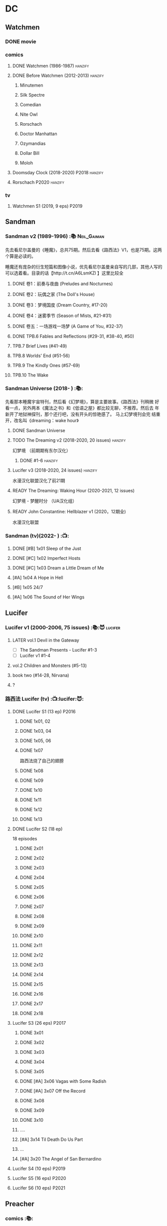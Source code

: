 * DC
** Watchmen
*** DONE movie
*** comics
**** DONE Watchmen (1986-1987) :hanzify:
**** DONE Before Watchmen (2012-2013) :hanzify:
***** Minutemen
***** Silk Spectre
***** Comedian
***** Nite Owl
***** Rorschach
***** Doctor Manhattan
***** Ozymandias
***** Dollar Bill
***** Moloh
**** Doomsday Clock (2018-2020) :P2018:hanzify:
**** Rorschach :P2020:hanzify:
*** tv
**** Watchmen S1 (2019, 9 eps) :P2019:
** Sandman
*** Sandman v2 (1989-1996) :📚:Neil_Gaiman:

先去看尼尔盖曼的《睡魔》，总共75期。然后去看《路西法》V1，也是75期。这两个算是必读的。

睡魔还有庞杂的衍生短篇和图像小说，优先看尼尔盖曼亲自写的几部，其他人写的可以选着看。目录的话【http://t.cn/A6LsmKZl 】这里比较全

**** DONE 卷1：前奏与夜曲 (Preludes and Nocturnes)
**** DONE 卷2：玩偶之家 (The Doll's House)
**** DONE 卷3：梦境国度 (Dream Country, #17-20)
**** DONE 卷4：迷雾季节 (Season of Mists, #21-#31)
CLOSED: <2022-02-05 Sat 17:17>

**** DONE 卷五：一场游戏一场梦 (A Game of You, #32-37)
CLOSED: [2022-03-17 Thu 07:27]

**** DONE TPB.6 Fables and Reflections (#29-31, #38-40, #50)
CLOSED: [2023-04-13 Thu 13:08]

**** TPB.7 Brief Lives (#41-49)
**** TPB.8 Worlds' End (#51-56)
**** TPB.9 The Kindly Ones (#57-69)
**** TPB.10 The Wake
*** Sandman Universe (2018- ) :📚:

先看那本睡魔宇宙特刊，然后看《幻梦境》，算是主要故事。《路西法》刊稍微
好看一点，另外两本《魔法之书》和《低语之屋》都比较无聊，不推荐。然后去
年新开了地狱神探刊，那个还行吧，没有开头的惊艳感了。 马上幻梦境刊会完
结重开，改名叫《dreaming：wake hour》

**** DONE Sandman Universe
CLOSED: [2022-02-03 Thu 11:32]

**** TODO The Dreaming v2 (2018-2020, 20 issues) :hanzify:

幻梦境 （前期期有东尔汉化）

***** DONE #1-6 :hanzify:
CLOSED: [2023-04-18 Tue 23:17]

**** Lucifer v3 (2018-2020, 24 issues) :hanzify:

水漫汉化联盟汉化了前21期

**** READY The Dreaming: Waking Hour (2020-2021, 12 issues)

幻梦境 - 梦醒时分 （UA汉化组）

**** READY John Constantine: Hellblazer v1 (2020，12期全)

水漫汉化联盟

*** Sandman (tv)(2022- ) :📺:
**** DONE [#B] 1x01 Sleep of the Just
CLOSED: [2024-03-03 Sun 19:43]

**** DONE [#C] 1x02 Imperfect Hosts
CLOSED: [2024-03-10 Sun 19:47]

**** DONE [#C] 1x03 Dream a Little Dream of Me
CLOSED: [2024-03-10 Sun 20:33]

**** [#A] 1x04 A Hope in Hell
**** [#B] 1x05 24/7
**** [#A] 1x06 The Sound of Her Wings
** Lucifer
*** Lucifer v1 (2000-2006, 75 issues) :📚:😈:lucifer:
**** LATER vol.1 Devil in the Gateway
DEADLINE: <2022-02-28 Mon>

- [ ] The Sandman Presents - Lucifer #1-3
- [ ] Lucifer v1 #1-4

**** vol.2 Children and Monsters (#5-13)
**** book two (#14-28, Nirvana)
**** ?
*** 路西法 Lucifer (tv) :📺:lucifer:😈:
**** DONE Lucifer S1 (13 ep) :P2016:
***** DONE 1x01, 02
CLOSED: [2022-02-02 Wed 17:07]

***** DONE 1x03, 04
CLOSED: <2022-02-13 Sun 16:07>

***** DONE 1x05, 06
CLOSED: [2022-02-27 Sun 13:08]

***** DONE 1x07
CLOSED: [2022-03-04 Fri 20:16]

路西法烧了自己的翅膀

***** DONE 1x08
CLOSED: [2022-03-08 Tue 20:20]

***** DONE 1x09
CLOSED: [2022-03-19 Sat 11:27]

***** DONE 1x10
CLOSED: [2022-03-26 Sat 18:41]

***** DONE 1x11
CLOSED: [2022-04-01 Fri 20:15]

***** DONE 1x12
CLOSED: [2022-04-02 Sat 20:14]

***** DONE 1x13
CLOSED: [2022-04-04 Mon 19:41]

**** DONE Lucifer S2 (18 ep)

18 episodes

***** DONE 2x01
CLOSED: [2023-01-01 Sun 20:35]

***** DONE 2x02
CLOSED: [2023-02-03 Fri 18:56]

***** DONE 2x03
CLOSED: [2023-02-04 Sat 20:47]

***** DONE 2x04
CLOSED: [2023-02-08 Wed 19:55]

***** DONE 2x05
CLOSED: [2023-02-08 Wed 20:45]

***** DONE 2x06
CLOSED: <2023-02-13 Mon 08:27>

***** DONE 2x07
CLOSED: [2023-02-15 Wed 20:54]

***** DONE 2x08
CLOSED: <2023-02-18 Sat 16:14>

***** DONE 2x09
CLOSED: [2023-02-23 Thu 20:03]

***** DONE 2x10
CLOSED: [2023-02-24 Fri 07:45]

***** DONE 2x11
CLOSED: <2023-03-01 Wed 08:34>

***** DONE 2x12
CLOSED: [2023-03-01 Wed 22:10]

***** DONE 2x13
CLOSED: [2023-03-04 Sat 10:15]

***** DONE 2x14
CLOSED: [2023-03-04 Sat 19:02]

***** DONE 2x15
CLOSED: [2023-03-17 Fri 19:52] SCHEDULED: <2023-03-18 Sat>

***** DONE 2x16
CLOSED: [2023-03-17 Fri 20:36] SCHEDULED: <2023-03-18 Sat>

***** DONE 2x17
CLOSED: [2023-03-25 Sat 19:03] SCHEDULED: <2023-03-29 Wed>

***** DONE 2x18
CLOSED: [2023-03-25 Sat 20:59] SCHEDULED: <2023-03-29 Wed>

**** Lucifer S3 (26 eps) :P2017:
***** DONE 3x01
CLOSED: [2024-02-24 Sat 12:04]

***** DONE 3x02
CLOSED: [2024-02-24 Sat 21:14]

***** DONE 3x03
CLOSED: [2024-02-26 Mon 20:14]

***** DONE 3x04
CLOSED: [2024-03-01 Fri 21:57]

***** DONE 3x05
CLOSED: [2024-03-02 Sat 13:42]

***** DONE [#A] 3x06 Vagas with Some Radish
CLOSED: [2024-03-08 Fri 20:22]

***** DONE [#A] 3x07 Off the Record
CLOSED: [2024-03-09 Sat 08:57]

***** DONE 3x08
CLOSED: [2024-03-11 Mon 08:08]

***** DONE 3x09
CLOSED: [2024-03-13 Wed 21:51]

***** DONE 3x10
CLOSED: [2024-03-16 Sat 20:48]

***** ....
***** [#A] 3x14 Til Death Do Us Part
***** ...
***** [#A] 3x20 The Angel of San Bernardino
**** Lucifer S4 (10 eps) :P2019:
**** Lucifer S5 (16 eps) :P2020:
**** Lucifer S6 (10 eps) :P2021:
** Preacher
*** comics :📚:
**** DONE book 1 (1-12)
**** DONE book 2 (13-26)
**** vol.4 Ancient History
***** OVERDUE Saint of Killers #1-4
DEADLINE: <2022-02-28 Mon>

https://dc.fandom.com/wiki/Saint_of_Killers_(Preacher)

***** The Good Old Boys

与杰西祖母有关的两个人物

***** DONE The Story of You-Know-Who
**** DONE vol.5 Dixie Fried
CLOSED: [2022-02-24 Thu 13:27]

***** DONE Preacher #27-33
***** BLOCK Cassidy: Blood & Whiskey
:PROPERTIES:
:todo:     download
:END:

**** DONE vol.6 War in the Sun
CLOSED: [2022-03-20 Sun 10:45]

***** DONE Preacher 34-40
CLOSED: [2022-03-14 Mon 22:34]

***** DONE One Man's War
CLOSED: [2022-03-20 Sun 10:45]

**** vol.7 Salvation (41-50)
*** tv :📺:
**** DONE Preacher S1 :P2016:
***** DONE 1x01, 02, 03
CLOSED: [2022-01-11 Tue 08:22]

***** DONE 1x04, 05
CLOSED: <2022-01-13 Thu 08:39>

***** DONE 1x06, 07
CLOSED: [2022-01-19 Wed 22:03]

***** DONE 1x08, 09, 10
CLOSED: [2022-01-21 Fri 23:07]

**** DONE Preacher S2 :P2017:

13 episodes

***** DONE 2x01, 02
CLOSED: [2022-01-27 Thu 19:05]

***** DONE 2x03
CLOSED: <2022-01-29 Sat 08:25>

***** DONE 2x04
CLOSED: [2023-02-10 Fri 21:39]

***** DONE 2x05
CLOSED: [2023-02-11 Sat 22:49]

***** DONE 2x06
CLOSED: [2023-02-16 Thu 08:10]

***** DONE 2x07
CLOSED: [2023-02-17 Fri 19:42]

***** DONE 2x08
CLOSED: [2023-02-17 Fri 20:28]

***** DONE 2x09
CLOSED: [2023-02-26 Sun 19:36]

***** DONE 2x10
CLOSED: [2023-02-26 Sun 20:27]

***** DONE 2x11
CLOSED: <2023-03-10 Fri 20:15>

***** DONE 2x12
CLOSED: [2023-03-10 Fri 21:08]

***** DONE 2x13
CLOSED: [2023-03-12 Sun 18:45] SCHEDULED: <2023-03-12 Sun>

**** Preacher S3 :P2018:
**** Preacher S4 :P2019:
** V for Vendetta ...
** Fables :hanzify:

https://fables.fandom.com/wiki/Fables_Wiki

*** Fables 童话中人
**** DONE Fables: Legends in Exile (2002) 流亡传说

 ISBN: 9781563899423

**** READY Fables: Animal Farm (2002) 动物农场

 ISBN: 9781401200770

**** READY Fables: Storybook Love (2004) 童话之恋

 ISBN: 9781401202569

**** Fables: March of the Wooden Soldiers (2005)

 ISBN: 9781401202224

**** Fables: The Mean Seasons (2005)

 ISBN: 9781401204860

**** Fables: Homelands (2005)

 ISBN: 9781401205003

**** Fables: Arabian Nights (and Days) (2006)

 ISBN: 9781401210007

**** Fables: Wolves (2006)

 ISBN: 9781401210014

**** Fables: Sons of Empire (2007)

 ISBN: 9781401213169

**** Fables: The Good Prince (2008)

 ISBN: 9781401216863

**** Fables: War and Pieces (2008)

 ISBN: 9781401219130

**** Fables: The Dark Ages (2009)

 ISBN: 9781401223168

**** Fables: The Great Fables Crossover (2010)

 ISBN: 9781401225728

**** Fables: Witches (2010)

 ISBN: 9781401228804

**** Fables: Rose Red (2011)

 ISBN: 9781401230005

**** Fables: Super Team (2011)

 ISBN: 9781401233068

**** Fables: Inherit the Wind (2012)
**** Fables: Cubs in Toyland (2013)
**** Fables: Snow White (2013)
**** Fables: Camelot (2014)
*** Fairest 绝世佳人
*** Jack of Fables 杰克传？
*** Fables: The Wolf Among Us 我们身边的狼
*** Everafter: From the Pages of Fables 从此以后
*** specials
**** 1001 Nights of Snowfall
**** Peter & Max: A Fables Novel
**** Cinderella: From Fabletown with Love
**** Cinderella: Fables Are Forever
**** The Unwritten Fables
**** The Literals
**** Fables: Werewolves of the Heartland
**** Fairest: In All The Land
**** Batman Vs. Bigby! A Wolf In Gotham
** Y: The Last Man
** Swamp Thing
* Marvel
** Ultimate Marvel
** Spider-Man
*** The Amazing Spider-Man 神奇蜘蛛侠
**** v1 (1963-1998, #001-441)

442 (#1–441 plus #–1) and 31 Annuals

**** v2 (1999-2003, 58 issues and 3 Annuals)
**** v1 cont. (2003-2014, #500-700)

222 issues (#500–700 plus issues #654.1, 679.1, 699.1, 700.1, 700.2, 700.3, 700.4, and 700.5, #789–801) and 6 Annuals


It was replaced by The Superior Spider-Man as part of the Marvel NOW! relaunch of Marvel's comic lines.[1]

**** v3 (2014-2015)

28 (#1–20.1, plus issues #1.1, 1.2, 1.3, 1.4, 1.5, 16.1, 17.1, 18.1, 19.1, and 20.1) and 1 Annual

**** v4 (2015-2017)

38 (#1–32 plus issues #1.1, 1.2, 1.3, 1.4, 1.5, and 1.6) and 1 Annual

**** v5 (2018- )
*** Spectacular Spider-Man 惊世骇俗
**** v1 (1976-1998, 264 issues)

- Peter Parker, the Spectacular Spider-Man (#1-133)
- The Spectacular Spider-Man (#134-263)

**** v2 (2003-2005, 27 issues)
**** v3 (2017-2019, 23 issues)

- Peter Parker: The Spectacular Spider-Man #1-6
- Peter Parker: The Spectacular Spider-Man #297-313

*** Superiror Spider-Man (Otto Octavius) 究级
**** v1 (2013-2014, 34 issues)
**** DONE v2 (2019, 12 issues)
*** Spider-Man 2099 (Miguel O'Hara)
**** v1 (1992-1996, 45 issues)
**** READY v2 (2014-2015, 12 issues) :hanzify:
**** READY v3 (2015-2017, 25 issues) :hanzify:
**** v4 (2020, 1 issue)
*** DONE Event: Spider-Verse (2014-2015)
**** Prelude

- Guardians of the Galaxy	FCBD 2014	
- *The Amazing Spider-Man*	#4–6	

**** Edge of Spider-Verse

- Edge of Spider-Verse	#1–5	
- Spider-Man 2099 (vol. 2)	#5	
- *The Superior Spider-Man* (vol.1) #32–33	
- *The Amazing Spider-Man* (vol. 3)	#7–8	

**** Core series

- *The Amazing Spider-Man* (vol. 3)	#9–15	

**** Tie-in issues

- Scarlet Spiders	#1–3	
- Spider-Man 2099 (vol. 2)	#6–8	
- Spider-Verse (vol. 2)	#1–2	
- Spider-Verse Team-Up	#1–3	
- Spider-Woman (vol. 5)	#1–4	

*** Event: Spider-Geddon (2018)
**** Lead-up

- Edge of Spider-Geddon #1–4
- Superior Octopus #1

**** Main plot

- Spider-Geddon #0–5

**** Tie-ins

- *Peter Parker, The Spectacular Spider-Man* #311–313
- Spider-Force #1–3
- Spider-Geddon Handbook #1
- Spider-Girls #1–3
- Spider-Gwen: Ghost Spider #1–3
- Superior Spider-Man Vol. 2 #1
- Vault of Spiders #1–2

**** Aftermath

- Spider-Gwen: Ghost Spider #4

*** Ultimate Spider-Man

https://en.m.wikipedia.org/wiki/List_of_Ultimate_Spider-Man_story_arcs

**** Ultimate Spider-Man
***** DONE vol.01 Power and Responsibility
***** DONE vol.02 Learning Curve (#8-13)
***** Ultimate Marvel Team-Up vol.1
***** DONE vol.03 Double Trouble
***** Ultimate Marvel Team-Up vol.2
***** DONE vol.04 Legacy (#22-27)
***** DONE vol.05 Public Scrutiny
***** DONE vol.06 Venom (#33–39)
***** DONE vol.07 Irresponsible
***** DONE vol.08 Cats and Kings (#47-53)
***** DONE vol.09 Ultimate Six
***** vol.10 Hollywood (#54–59)
***** vol.11 Carnage (#60-65)
***** vol.12 Superstarts (#66-71)
***** vol.13 Hobgobin (#72-78)
***** vol.14 Warriors (#79-85)
***** vol.15 Silver Sable (#86-90,annual #1)
***** vol.16 Deadpool (#91-96, annual #2)
***** vol.17 Clone Saga (#97-105)
***** vol.18 Ultimate Knights (#106-111)
***** vol.19 Death of a Goblin (#112-119)
***** vol.20 And His Amazing Friends (#118-122)
***** vol.21 War of the Symbiotes (#123-128)
***** vol.22 Ultimatum (#129-133, annual #3)

Ultimate Spider-Man #129–133, Annual #3

**** Ultimatum: Requiem
**** relaunch
***** vol.1 The New World According to Peter Parker (#1-6)
***** vol.2 Chameleons (#7-14)
***** vol.3 Death of Spider-Man Prelude (#15, #150-155)
***** vol.4 Death of Spider-Man (#156-160)
***** vol.5 Death Spider-Man Fallout
**** Ultimate Comics Spider-Man (Miles Morales)
** Marvel MCU
* Supernatural :📺:spn:
** comics
*** Origins  :P2007:

(May 2007-December 2007)

John Winchester discovers his dead wife, and takes his children, Sam and Dean, with him in a quest to find what murdered his wife.

*** Rising Son  :P2008:

 (April 2008-August 2008)

Set a few years after /Supernatural: Origins/, the story picks up with an 11-year-old Dean and a 7-year-old Sam traveling with their father, John.

*** Beginning's End :P2010:

(January 2010-June 2010)

Picking up several years after the Supernatural: Rising Son, the Winchesters find themselves working a case in New York City. The comics sets up the events that led to Sam leaving his family to attend Stanford. It is written by Andrew Dabb and Daniel Loflin.

*** Supernatural :P2011:
*** The Dogs of Edinburgh :P2012:

 (December 2011-May 2012)

On an academic break while at Stanford, Sam Winchester visits the United Kingdom on what is meant to be a sleepy trip... but on his first day he meets the alluring 'Emma of the Isles,' and his visit gets a thousand percent less boring!

** S2
*** DONE 2x15 :Gabriel:
CLOSED: [2022-12-31 Sat 18:03]

** S3
*** DONE 3x11 :Gabriel:
CLOSED: [2022-12-31 Sat 21:06]

** S5
*** DONE 5x08
CLOSED: [2023-01-02 Mon 21:10]

*** DONE 5x19 :Gabriel:
CLOSED: [2023-01-07 Sat 15:56]

** S9
*** DONE 9x18
CLOSED: [2023-01-14 Sat 14:44]

** DONE S11
** DONE S12
** DONE SPN S13
*** DONE 13x01, 02
CLOSED: [2022-02-02 Wed 14:29]

*** DONE 13x03, 04
CLOSED: [2022-02-10 Thu 20:15]

*** DONE 13x05
CLOSED: [2022-02-19 Sat 21:50]

Cass 回归

*** DONE 13x06,07
CLOSED: [2022-03-04 Fri 18:14]

*** DONE 13x08
CLOSED: [2022-03-08 Tue 12:20]

*** DONE 13x09,10
CLOSED: [2022-03-10 Thu 19:34]

*** DONE 13x11
CLOSED: <2022-03-16 Wed 22:36>

*** DONE 13x12
CLOSED: [2022-03-20 Sun 10:10]

*** DONE 13x13
CLOSED: [2022-04-07 Thu 19:11]

*** DONE 13x14
CLOSED: [2022-04-08 Fri 07:47]

*** DONE 13x15
CLOSED: [2022-04-11 Mon 08:08]

*** DONE 13x16 Scoobynatural
CLOSED: [2022-04-13 Wed 08:14]

*** DONE 13x17
CLOSED: [2023-02-25 Sat 08:32]

*** DONE 13x18
CLOSED: [2023-02-25 Sat 21:16]

*** DONE 13x19
CLOSED: [2022-04-14 Thu 19:04]

*** DONE 13x20
CLOSED: [2023-03-10 Fri 22:41] SCHEDULED: <2023-03-12 Sun>

*** DONE 13x21
CLOSED: [2023-03-16 Thu 18:48] SCHEDULED: <2023-03-12 Sun>

*** DONE 13x22
CLOSED: [2023-03-16 Thu 19:29] SCHEDULED: <2023-03-18 Sat>

*** DONE 13x23
CLOSED: [2023-03-20 Mon 07:57] SCHEDULED: <2023-03-18 Sat>

** DONE S14
CLOSED: [2024-03-15 Fri 20:13]

20 episodes

*** DONE 14x01
CLOSED: [2023-03-20 Mon 20:15]

*** DONE 14x02
CLOSED: [2023-04-06 Thu 08:02]

*** DONE 14x03
CLOSED: [2023-04-07 Fri 20:12]

*** DONE [#A] 14x04 Mint Condition
CLOSED: [2023-04-07 Fri 20:55]

*** DONE 14x05
CLOSED: <2023-04-13 Thu 19:53>

*** DONE 14x06
CLOSED: [2023-04-13 Thu 21:24]

*** DONE 14x07
CLOSED: [2023-04-18 Tue 19:24]

*** DONE 14x08
CLOSED: <2023-04-20 Thu 18:49>

*** DONE 14x09
CLOSED: [2023-04-24 Mon 20:03]

*** DONE [#A] 14x10 Nihilism
CLOSED: [2024-02-25 Sun 11:33]

*** DONE 14x11
CLOSED: [2024-02-25 Sun 13:07]

*** DONE 14x12
CLOSED: [2024-02-28 Wed 21:41]

*** DONE [#A] 14x13 Lebanon
CLOSED: [2024-02-29 Thu 08:13]

*** DONE [#A] 14x14 Ouroborus
CLOSED: [2024-03-06 Wed 21:44]

*** DONE 14x15
CLOSED: <2024-03-07 Thu 07:57>

*** DONE 14x16
CLOSED: [2024-03-09 Sat 19:28]

*** DONE 14x17
CLOSED: [2024-03-09 Sat 20:13]

*** DONE 14x18
CLOSED: [2024-03-14 Thu 07:44]

*** DONE 14x19
CLOSED: [2024-03-15 Fri 00:15]

*** DONE 14x20 Moriah
CLOSED: [2024-03-15 Fri 20:13]

** S15

20 episodes

*** 15x01
*** 15x02
*** 15x03
